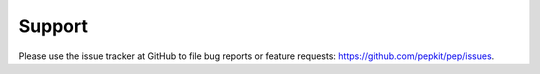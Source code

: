 Support
=====================================

Please use the issue tracker at GitHub to file bug reports or feature requests: https://github.com/pepkit/pep/issues.
